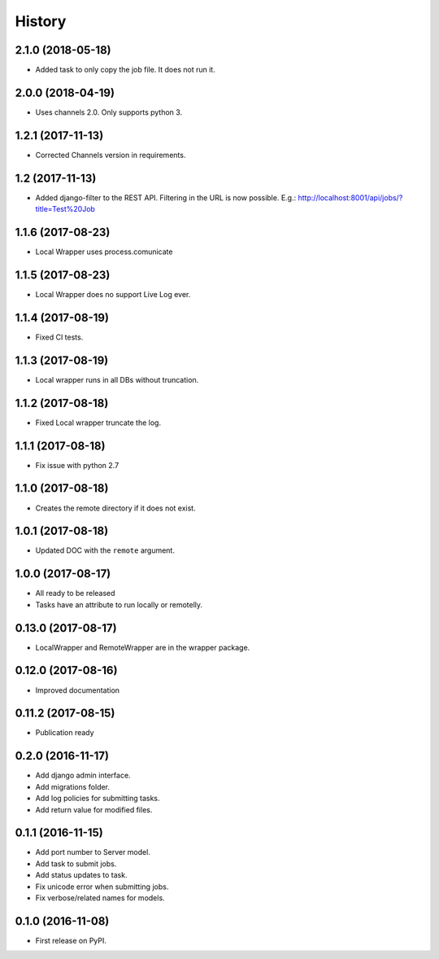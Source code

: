 .. :changelog:

History
-------

2.1.0 (2018-05-18)
+++++++++++++++++++

* Added task to only copy the job file. It does not run it.

2.0.0 (2018-04-19)
+++++++++++++++++++

* Uses channels 2.0. Only supports python 3.

1.2.1 (2017-11-13)
+++++++++++++++++++

* Corrected Channels version in requirements.

1.2 (2017-11-13)
+++++++++++++++++++

* Added django-filter to the REST API. Filtering in the URL is now possible. E.g.: http://localhost:8001/api/jobs/?title=Test%20Job

1.1.6 (2017-08-23)
+++++++++++++++++++

* Local Wrapper uses process.comunicate

1.1.5 (2017-08-23)
+++++++++++++++++++

* Local Wrapper does no support Live Log ever.

1.1.4 (2017-08-19)
+++++++++++++++++++

* Fixed CI tests.

1.1.3 (2017-08-19)
+++++++++++++++++++

* Local wrapper runs in all DBs without truncation.

1.1.2 (2017-08-18)
+++++++++++++++++++

* Fixed Local wrapper truncate the log.

1.1.1 (2017-08-18)
+++++++++++++++++++

* Fix issue with python 2.7

1.1.0 (2017-08-18)
+++++++++++++++++++

* Creates the remote directory if it does not exist.

1.0.1 (2017-08-18)
+++++++++++++++++++

* Updated DOC with the ``remote`` argument.

1.0.0 (2017-08-17)
+++++++++++++++++++

* All ready to be released
* Tasks have an attribute to run locally or remotelly.

0.13.0 (2017-08-17)
+++++++++++++++++++

* LocalWrapper and RemoteWrapper are in the wrapper package.

0.12.0 (2017-08-16)
+++++++++++++++++++

* Improved documentation

0.11.2 (2017-08-15)
+++++++++++++++++++

* Publication ready

0.2.0 (2016-11-17)
++++++++++++++++++

* Add django admin interface.
* Add migrations folder.
* Add log policies for submitting tasks.
* Add return value for modified files.

0.1.1 (2016-11-15)
++++++++++++++++++

* Add port number to Server model.
* Add task to submit jobs.
* Add status updates to task.
* Fix unicode error when submitting jobs.
* Fix verbose/related names for models.

0.1.0 (2016-11-08)
++++++++++++++++++

* First release on PyPI.
